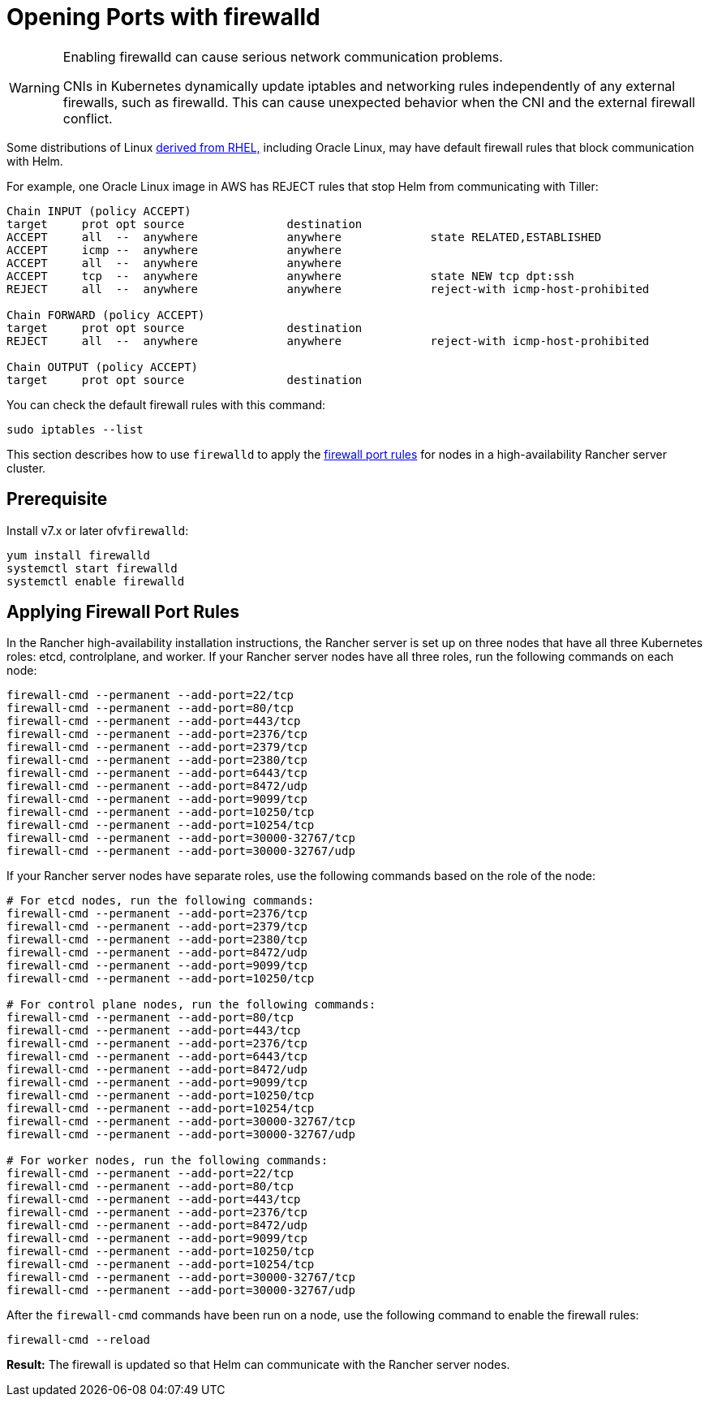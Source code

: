 = Opening Ports with firewalld

[WARNING]
====

Enabling firewalld can cause serious network communication problems.

CNIs in Kubernetes dynamically update iptables and networking rules independently of any external firewalls, such as firewalld. This can cause unexpected behavior when the CNI and the external firewall conflict.
====


Some distributions of Linux https://en.wikipedia.org/wiki/Red_Hat_Enterprise_Linux#Rebuilds[derived from RHEL,] including Oracle Linux, may have default firewall rules that block communication with Helm.

For example, one Oracle Linux image in AWS has REJECT rules that stop Helm from communicating with Tiller:

----
Chain INPUT (policy ACCEPT)
target     prot opt source               destination
ACCEPT     all  --  anywhere             anywhere             state RELATED,ESTABLISHED
ACCEPT     icmp --  anywhere             anywhere
ACCEPT     all  --  anywhere             anywhere
ACCEPT     tcp  --  anywhere             anywhere             state NEW tcp dpt:ssh
REJECT     all  --  anywhere             anywhere             reject-with icmp-host-prohibited

Chain FORWARD (policy ACCEPT)
target     prot opt source               destination
REJECT     all  --  anywhere             anywhere             reject-with icmp-host-prohibited

Chain OUTPUT (policy ACCEPT)
target     prot opt source               destination
----

You can check the default firewall rules with this command:

----
sudo iptables --list
----

This section describes how to use `firewalld` to apply the xref:../../installation-requirements/port-requirements.adoc[firewall port rules] for nodes in a high-availability Rancher server cluster.

== Prerequisite

Install v7.x or later ofv``firewalld``:

----
yum install firewalld
systemctl start firewalld
systemctl enable firewalld
----

== Applying Firewall Port Rules

In the Rancher high-availability installation instructions, the Rancher server is set up on three nodes that have all three Kubernetes roles: etcd, controlplane, and worker. If your Rancher server nodes have all three roles, run the following commands on each node:

----
firewall-cmd --permanent --add-port=22/tcp
firewall-cmd --permanent --add-port=80/tcp
firewall-cmd --permanent --add-port=443/tcp
firewall-cmd --permanent --add-port=2376/tcp
firewall-cmd --permanent --add-port=2379/tcp
firewall-cmd --permanent --add-port=2380/tcp
firewall-cmd --permanent --add-port=6443/tcp
firewall-cmd --permanent --add-port=8472/udp
firewall-cmd --permanent --add-port=9099/tcp
firewall-cmd --permanent --add-port=10250/tcp
firewall-cmd --permanent --add-port=10254/tcp
firewall-cmd --permanent --add-port=30000-32767/tcp
firewall-cmd --permanent --add-port=30000-32767/udp
----

If your Rancher server nodes have separate roles, use the following commands based on the role of the node:

----
# For etcd nodes, run the following commands:
firewall-cmd --permanent --add-port=2376/tcp
firewall-cmd --permanent --add-port=2379/tcp
firewall-cmd --permanent --add-port=2380/tcp
firewall-cmd --permanent --add-port=8472/udp
firewall-cmd --permanent --add-port=9099/tcp
firewall-cmd --permanent --add-port=10250/tcp

# For control plane nodes, run the following commands:
firewall-cmd --permanent --add-port=80/tcp
firewall-cmd --permanent --add-port=443/tcp
firewall-cmd --permanent --add-port=2376/tcp
firewall-cmd --permanent --add-port=6443/tcp
firewall-cmd --permanent --add-port=8472/udp
firewall-cmd --permanent --add-port=9099/tcp
firewall-cmd --permanent --add-port=10250/tcp
firewall-cmd --permanent --add-port=10254/tcp
firewall-cmd --permanent --add-port=30000-32767/tcp
firewall-cmd --permanent --add-port=30000-32767/udp

# For worker nodes, run the following commands:
firewall-cmd --permanent --add-port=22/tcp
firewall-cmd --permanent --add-port=80/tcp
firewall-cmd --permanent --add-port=443/tcp
firewall-cmd --permanent --add-port=2376/tcp
firewall-cmd --permanent --add-port=8472/udp
firewall-cmd --permanent --add-port=9099/tcp
firewall-cmd --permanent --add-port=10250/tcp
firewall-cmd --permanent --add-port=10254/tcp
firewall-cmd --permanent --add-port=30000-32767/tcp
firewall-cmd --permanent --add-port=30000-32767/udp
----

After the `firewall-cmd` commands have been run on a node, use the following command to enable the firewall rules:

----
firewall-cmd --reload
----

*Result:* The firewall is updated so that Helm can communicate with the Rancher server nodes.

